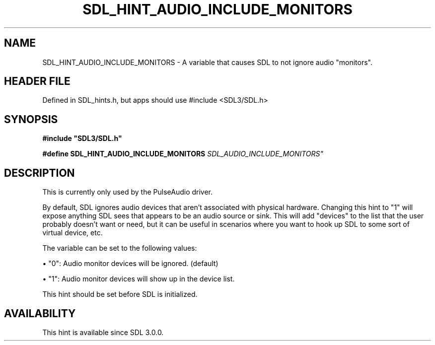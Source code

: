 .\" This manpage content is licensed under Creative Commons
.\"  Attribution 4.0 International (CC BY 4.0)
.\"   https://creativecommons.org/licenses/by/4.0/
.\" This manpage was generated from SDL's wiki page for SDL_HINT_AUDIO_INCLUDE_MONITORS:
.\"   https://wiki.libsdl.org/SDL_HINT_AUDIO_INCLUDE_MONITORS
.\" Generated with SDL/build-scripts/wikiheaders.pl
.\"  revision SDL-3.1.1-no-vcs
.\" Please report issues in this manpage's content at:
.\"   https://github.com/libsdl-org/sdlwiki/issues/new
.\" Please report issues in the generation of this manpage from the wiki at:
.\"   https://github.com/libsdl-org/SDL/issues/new?title=Misgenerated%20manpage%20for%20SDL_HINT_AUDIO_INCLUDE_MONITORS
.\" SDL can be found at https://libsdl.org/
.de URL
\$2 \(laURL: \$1 \(ra\$3
..
.if \n[.g] .mso www.tmac
.TH SDL_HINT_AUDIO_INCLUDE_MONITORS 3 "SDL 3.1.1" "SDL" "SDL3 FUNCTIONS"
.SH NAME
SDL_HINT_AUDIO_INCLUDE_MONITORS \- A variable that causes SDL to not ignore audio "monitors"\[char46]
.SH HEADER FILE
Defined in SDL_hints\[char46]h, but apps should use #include <SDL3/SDL\[char46]h>

.SH SYNOPSIS
.nf
.B #include \(dqSDL3/SDL.h\(dq
.PP
.BI "#define SDL_HINT_AUDIO_INCLUDE_MONITORS "SDL_AUDIO_INCLUDE_MONITORS"
.fi
.SH DESCRIPTION
This is currently only used by the PulseAudio driver\[char46]

By default, SDL ignores audio devices that aren't associated with physical
hardware\[char46] Changing this hint to "1" will expose anything SDL sees that
appears to be an audio source or sink\[char46] This will add "devices" to the list
that the user probably doesn't want or need, but it can be useful in
scenarios where you want to hook up SDL to some sort of virtual device,
etc\[char46]

The variable can be set to the following values:


\(bu "0": Audio monitor devices will be ignored\[char46] (default)

\(bu "1": Audio monitor devices will show up in the device list\[char46]

This hint should be set before SDL is initialized\[char46]

.SH AVAILABILITY
This hint is available since SDL 3\[char46]0\[char46]0\[char46]

